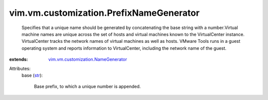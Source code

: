 .. _str: https://docs.python.org/2/library/stdtypes.html

.. _vim.vm.customization.NameGenerator: ../../../vim/vm/customization/NameGenerator.rst


vim.vm.customization.PrefixNameGenerator
========================================
  Specifies that a unique name should be generated by concatenating the base string with a number.Virtual machine names are unique across the set of hosts and virtual machines known to the VirtualCenter instance. VirtualCenter tracks the network names of virtual machines as well as hosts. VMware Tools runs in a guest operating system and reports information to VirtualCenter, including the network name of the guest.
:extends: vim.vm.customization.NameGenerator_

Attributes:
    base (`str`_):

       Base prefix, to which a unique number is appended.
